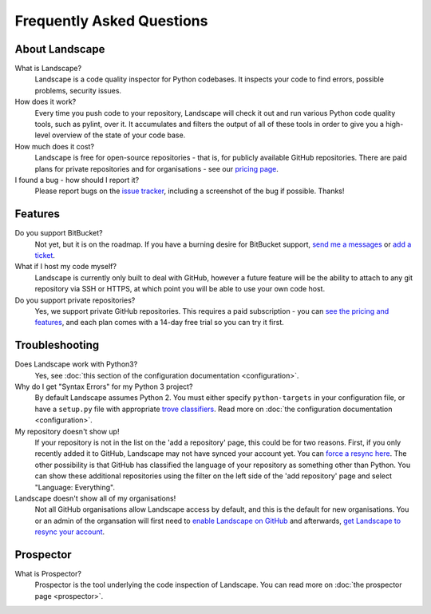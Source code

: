 Frequently Asked Questions
==========================


About Landscape
---------------

What is Landscape?
    Landscape is a code quality inspector for Python codebases.
    It inspects your code to find errors, possible problems, security issues.


How does it work?
    Every time you push code to your repository, Landscape will check it out and
    run various Python code quality tools, such as pylint, over it. It accumulates
    and filters the output of all of these tools in order to give you a high-level
    overview of the state of your code base.


How much does it cost?
    Landscape is free for open-source repositories - that is, for publicly
    available GitHub repositories. There are paid plans for private
    repositories and for organisations - see our `pricing page <https://landscape.io/plans>`_.


I found a bug - how should I report it?
    Please report bugs on the `issue tracker <https://github.com/landscapeio/landscape-issues/issues>`_,
    including a screenshot of the bug if possible. Thanks!



Features
--------

Do you support BitBucket?
    Not yet, but it is on the roadmap. If you have a burning desire for BitBucket
    support, `send me a messages <mailto:carl@landscape.io>`_ or
    `add a ticket <https://github.com/landscapeio/landscape-issues/issues>`_.


What if I host my code myself?
    Landscape is currently only built to deal with GitHub, however a future
    feature will be the ability to attach to any git repository via SSH or HTTPS,
    at which point you will be able to use your own code host.


Do you support private repositories?
    Yes, we support private GitHub repositories. This requires a paid subscription - you can
    `see the pricing and features <https://landscape.io/plans>`_, and each plan comes with
    a 14-day free trial so you can try it first.


Troubleshooting
---------------

Does Landscape work with Python3?
    Yes, see :doc:`this section of the configuration documentation <configuration>`.

Why do I get "Syntax Errors" for my Python 3 project?
    By default Landscape assumes Python 2. You must either specify ``python-targets``
    in your configuration file, or have a ``setup.py`` file with appropriate
    `trove classifiers <http://python-packaging-user-guide.readthedocs.org/en/latest/distributing/#classifiers>`_.
    Read more on :doc:`the configuration documentation <configuration>`.

My repository doesn't show up!
    If your repository is not in the list on the 'add a repository' page, this could be for
    two reasons. First, if you only recently added it to GitHub, Landscape may not have
    synced your account yet. You can `force a resync here <https://landscape.io/preferences/github>`_.
    The other possibility is that GitHub has classified the language of your repository as something
    other than Python. You can show these additional repositories using the filter on the
    left side of the 'add repository' page and select "Language: Everything".

Landscape doesn't show all of my organisations!
    Not all GitHub organisations allow Landscape access by default, and this is
    the default for new organisations. You or an admin of the organsation will
    first need to `enable Landscape on GitHub <https://github.com/settings/connections/applications/82ca3a47d218a80f3962>`_
    and afterwards, `get Landscape to resync your account <https://landscape.io/preferences/github>`_.


Prospector
----------

What is Prospector?
    Prospector is the tool underlying the code inspection of Landscape. You can
    read more on :doc:`the prospector page <prospector>`.